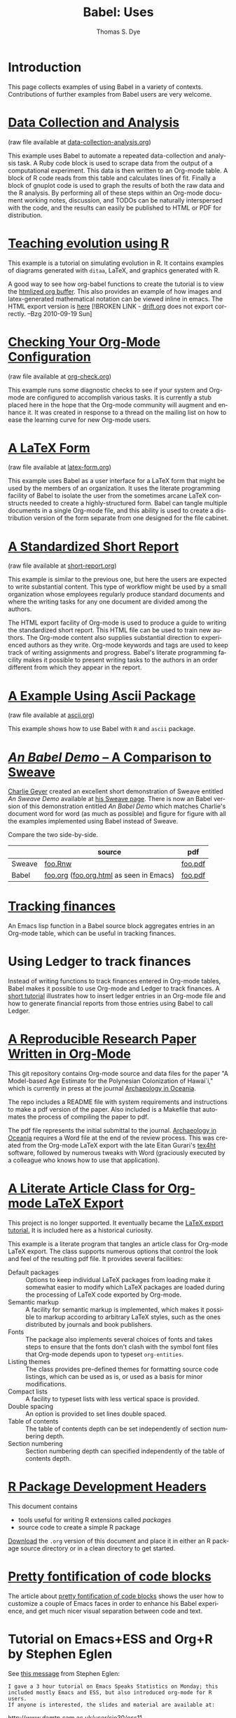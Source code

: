#+OPTIONS:    H:3 num:nil toc:1 \n:nil @:t ::t |:t ^:{} -:t f:t *:t TeX:t LaTeX:nil skip:nil d:(HIDE) tags:not-in-toc
#+STARTUP:    align fold nodlcheck hidestars oddeven lognotestate hideblocks
#+SEQ_TODO:   TODO(t) INPROGRESS(i) WAITING(w@) | DONE(d) CANCELED(c@)
#+TAGS:       Write(w) Update(u) Fix(f) Check(c) 
#+TITLE:      Babel: Uses
#+AUTHOR:     Thomas S. Dye
#+EMAIL:      tsd at tsdye dot com
#+LANGUAGE:   en
#+STYLE:      <style type="text/css">#outline-container-introduction{ clear:both; }</style>
#+STYLE:      <style type="text/css">#table-of-contents{ max-width:100%; }</style>
#+LINK_UP:  index.php
#+LINK_HOME: http://orgmode.org/worg/

* Introduction
  This page collects examples of using Babel in a variety of
  contexts. Contributions of further examples from Babel users are
  very welcome.

* [[file:examples/data-collection-analysis.org][Data Collection and Analysis]]
  (raw file available at [[http://repo.or.cz/w/Worg.git/blob_plain/HEAD:/org-contrib/babel/examples/data-collection-analysis.org][data-collection-analysis.org]])

  This example uses Babel to automate a repeated data-collection
  and analysis task.  A Ruby code block is used to scrape data from
  the output of a computational experiment.  This data is then written
  to an Org-mode table.  A block of R code reads from this table and
  calculates lines of fit.  Finally a block of gnuplot code is used to
  graph the results of both the raw data and the R analysis.  By
  performing all of these steps within an Org-mode document working
  notes, discussion, and TODOs can be naturally interspersed with the
  code, and the results can easily be published to HTML or PDF for
  distribution.

* [[http://www.stats.ox.ac.uk/~davison/software/org-babel/drift.org.html][Teaching evolution using R]]
  This example is a tutorial on simulating evolution in R. It contains
  examples of diagrams generated with =ditaa=, LaTeX, and graphics
  generated with R.

  A good way to see how org-babel functions to create the tutorial is to
  view the [[http://www.stats.ox.ac.uk/~davison/software/org-babel/drift.org.html][htmlized org buffer]]. This also provides an example of how
  images and latex-generated mathematical notation can be viewed inline
  in emacs. The HTML export version is [[file:examples/drift.org][here]] [!BROKEN LINK - [[http://orgmode.org/worg/sources/FIXME/drift.org][drift.org]]
  does not export correctly. --Bzg 2010-09-19 Sun]

* [[file:examples/org-check.org][Checking Your Org-Mode Configuration]]
  (raw file available at [[http://repo.or.cz/w/Worg.git/blob_plain/HEAD:/org-contrib/babel/examples/org-check.org][org-check.org]])

  This example runs some diagnostic checks to see if your system and
  Org-mode are configured to accomplish various tasks.  It is
  currently a stub placed here in the hope that the Org-mode community
  will augment and enhance it.  It was created in response to a thread
  on the mailing list on how to ease the learning curve for new
  Org-mode users.

* [[file:examples/latex-form.org][A LaTeX Form]]
  (raw file available at [[http://repo.or.cz/w/Worg.git/blob_plain/HEAD:/org-contrib/babel/examples/latex-form.org][latex-form.org]])

  This example uses Babel as a user interface for a LaTeX form
  that might be used by the members of an organization.  It uses the
  literate programming facility of Babel to isolate the user from
  the sometimes arcane LaTeX constructs needed to create a
  highly-structured form.  Babel can tangle multiple documents in
  a single Org-mode file, and this ability is used to create a
  distribution version of the form separate from one designed for the
  file cabinet.

* [[file:examples/short-report.org][A Standardized Short Report]]
  (raw file available at [[http://repo.or.cz/w/Worg.git/blob_plain/HEAD:/org-contrib/babel/examples/short-report.org][short-report.org]])

  This example is similar to the previous one, but here the users are
  expected to write substantial content.  This type of workflow might
  be used by a small organization whose employees regularly produce
  standard documents and where the writing tasks for any one document
  are divided among the authors.  

  The HTML export facility of Org-mode is used to produce a guide to
  writing the standardized short report.  This HTML file can be used
  to train new authors.  The Org-mode content also supplies
  substantial direction to experienced authors as they write.
  Org-mode keywords and tags are used to keep track of writing
  assignments and progress.  Babel's literate programming facility
  makes it possible to present writing tasks to the authors in an order
  different from which they appear in the report.

* [[file:examples/ascii.org][A Example Using Ascii Package]]
  (raw file available at [[http://repo.or.cz/w/Worg.git/blob_plain/HEAD:/org-contrib/babel/examples/ascii.org][ascii.org]])

  This example shows how to use Babel with =R= and =ascii= package.

* [[http://repo.or.cz/w/Worg.git/blob_plain/HEAD:/org-contrib/babel/examples/foo.org.html][/An Babel Demo/ -- A Comparison to Sweave]]
  :PROPERTIES:
  :CUSTOM_ID: foo
  :END:
[[http://www.stat.umn.edu/~charlie/][Charlie Geyer]] created an excellent short demonstration of Sweave
entitled /An Sweave Demo/ available at [[http://www.stat.umn.edu/~charlie/Sweave/][his Sweave page]].  There is now
an Babel version of this demonstration entitled /An Babel
Demo/ which matches Charlie's document word for word (as much as
possible) and figure for figure with all the examples implemented
using Babel instead of Sweave.

Compare the two side-by-side.
|        | source                                  | pdf     |
|--------+-----------------------------------------+---------|
| Sweave | [[http://www.stat.umn.edu/~charlie/Sweave/foo.Rnw][foo.Rnw]]                                 | [[http://www.stat.umn.edu/~charlie/Sweave/foo.pdf][foo.pdf]] |
| Babel  | [[http://repo.or.cz/w/Worg.git/blob_plain/HEAD:/org-contrib/babel/examples/foo.org][foo.org]] ([[http://repo.or.cz/w/Worg.git/blob_plain/HEAD:/org-contrib/babel/examples/foo.org.html][foo.org.html]] as seen in Emacs) | [[http://repo.or.cz/w/Worg.git/blob_plain/HEAD:/org-contrib/babel/examples/foo.pdf][foo.pdf]] |

* [[file:examples/finances.org][Tracking finances]]
:PROPERTIES:
:Author: Jason Dunsmore
:CUSTOM_ID: tracking-finances
:END:

An Emacs lisp function in a Babel source block aggregates entries in
an Org-mode table, which can be useful in tracking finances.
 
* Using Ledger to track finances

Instead of writing functions to track finances entered in Org-mode
tables, Babel makes it possible to use Org-mode and Ledger to track
finances.  A [[file:languages/ob-doc-ledger.org][short tutorial]] illustrates how to insert ledger entries
in an Org-mode file and how to generate financial reports from those
entries using Babel to call Ledger.
* [[https://github.com/tsdye/hawaii-colonization][A Reproducible Research Paper Written in Org-Mode]]

This git repository contains Org-mode source and data files for the
paper "A Model-based Age Estimate for the Polynesian Colonization of
Hawai`i," which is currently in press at the journal [[http://sydney.edu.au/arts/publications/oceania/arch_oceaniacrnt.htm][Archaeology in
Oceania]].

The repo includes a README file with system requirements and
instructions to make a pdf version of the paper.  Also included is a
Makefile that automates the process of compiling the paper to pdf.

The pdf file represents the initial submittal to the journal.
[[http://sydney.edu.au/arts/publications/oceania/arch_oceaniacrnt.htm][Archaeology in Oceania]] requires a Word file at the end of the review
process.  This was created from the Org-mode LaTeX export with the
late Eitan Gurari's [[http://www.tug.org/applications/tex4ht/mn.html][tex4ht]] software, followed by numerous tweaks with
Word (graciously executed by a colleague who knows how to use that
application).

* [[file:examples/article-class.org][A Literate Article Class for Org-mode LaTeX Export]]

This project is no longer supported.  It eventually became the [[http://orgmode.org/worg/org-tutorials/org-latex-export.html][LaTeX
export tutorial.]]  It is included here as a historical curiosity.

This example is a literate program that tangles an article class for
Org-mode LaTeX export.  The class supports numerous options that
control the look and feel of the resulting pdf file.  It provides
several facilities: 

  - Default packages :: Options to keep individual LaTeX packages from
       loading make it somewhat easier to modify which LaTeX packages
       are loaded during the processing of LaTeX code exported by
       Org-mode.
  - Semantic markup :: A facility for semantic markup is implemented,
       which makes it possible to markup according to arbitrary LaTeX
       styles, such as the ones distributed by journals and book publishers.
  - Fonts :: The package also implements several choices of fonts and
             takes steps to ensure that the fonts don't clash with the
             symbol font files that Org-mode depends upon to typeset
             =org-entities=.
  - Listing themes :: The class provides pre-defined themes for
                      formatting source code listings, which can be
                      used as is, or used as a basis for minor modifications.
  - Compact lists :: A facility to typeset lists with less vertical
                     space is provided.
  - Double spacing :: An option is provided to set lines double spaced.
  - Table of contents :: The table of contents depth can be set
       independently of section numbering depth.
  - Section numbering :: Section numbering depth can specified
       independently of the table of contents depth.

       
* [[file:examples/Rpackage.org][R Package Development Headers]]
This document contains  
 - tools useful for writing R extensions called /packages/
 - source code to create a simple R package

 [[http://repo.or.cz/w/Worg.git/blob_plain/HEAD:/org-contrib/babel/examples/Rpackage.org][Download]] the =.org= version of this document and place it in either
 an R package source directory or in a clean directory to get started.

* [[file:examples/fontify-src-code-blocks.org][Pretty fontification of code blocks]]

The article about [[file:examples/fontify-src-code-blocks.org][pretty fontification of code blocks]] shows the user how to
customize a couple of Emacs faces in order to enhance his Babel experience,
and get much nicer visual separation between code and text.

* Tutorial on Emacs+ESS and Org+R by Stephen Eglen

See [[http://article.gmane.org/gmane.emacs.orgmode/45777][this message]] from Stephen Eglen:

: I gave a 3 hour tutorial on Emacs Speaks Statistics on Monday; this
: included mostly Emacs and ESS, but also introduced org-mode for R users.
: If anyone is interested, the slides and material are available at:

http://www.damtp.cam.ac.uk/user/sje30/ess11

